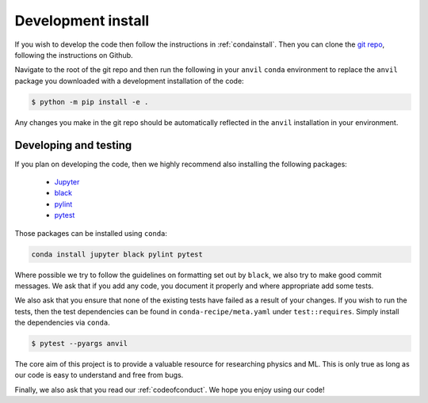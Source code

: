 .. _devinstall:

Development install
===================

If you wish to develop the code then follow the instructions in
:ref:`condainstall`. Then you can clone the
`git repo <https://github.com/wilsonmr/anvil>`__, following the instructions
on Github.

Navigate to the root of the git repo and then run the following in your ``anvil``
``conda`` environment to replace the ``anvil`` package you downloaded with
a development installation of the code:

.. code::

    $ python -m pip install -e .

Any changes you make in the git repo should be automatically reflected in
the ``anvil`` installation in your environment.

Developing and testing
----------------------

If you plan on developing the code, then we highly recommend also installing the following packages:

 - `Jupyter <https://jupyter.org/>`_
 - `black <https://pypi.org/project/black/>`_
 - `pylint <https://pypi.org/project/pylint/>`_
 - `pytest <https://pypi.org/project/pytest/>`_

Those packages can be installed using ``conda``:

.. code::

    conda install jupyter black pylint pytest

Where possible we try to follow the guidelines on formatting set out by
``black``, we also try to make good commit messages. We ask that if you
add any code, you document it properly and where appropriate add some tests.

We also ask that you ensure that none of the existing tests have failed as a
result of your changes. If you wish to run the tests, then the test dependencies
can be found in
``conda-recipe/meta.yaml`` under ``test::requires``. Simply install the
dependencies via ``conda``.

.. code::

    $ pytest --pyargs anvil

The core aim of this project is to provide a valuable resource for researching
physics and ML.
This is only true as long as our code is easy to understand and free
from bugs.

Finally, we also ask that you read our :ref:`codeofconduct`. We hope you enjoy
using our code!
